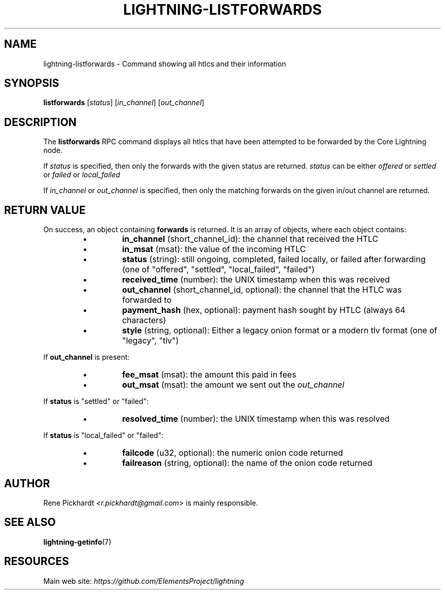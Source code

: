 .TH "LIGHTNING-LISTFORWARDS" "7" "" "" "lightning-listforwards"
.SH NAME
lightning-listforwards - Command showing all htlcs and their information
.SH SYNOPSIS

\fBlistforwards\fR [\fIstatus\fR] [\fIin_channel\fR] [\fIout_channel\fR]

.SH DESCRIPTION

The \fBlistforwards\fR RPC command displays all htlcs that have been
attempted to be forwarded by the Core Lightning node\.


If \fIstatus\fR is specified, then only the forwards with the given status are returned\.
\fIstatus\fR can be either \fIoffered\fR or \fIsettled\fR or \fIfailed\fR or \fIlocal_failed\fR


If \fIin_channel\fR or \fIout_channel\fR is specified, then only the matching forwards
on the given in/out channel are returned\.

.SH RETURN VALUE

On success, an object containing \fBforwards\fR is returned\.  It is an array of objects, where each object contains:


.RS
.IP \[bu]
\fBin_channel\fR (short_channel_id): the channel that received the HTLC
.IP \[bu]
\fBin_msat\fR (msat): the value of the incoming HTLC
.IP \[bu]
\fBstatus\fR (string): still ongoing, completed, failed locally, or failed after forwarding (one of "offered", "settled", "local_failed", "failed")
.IP \[bu]
\fBreceived_time\fR (number): the UNIX timestamp when this was received
.IP \[bu]
\fBout_channel\fR (short_channel_id, optional): the channel that the HTLC was forwarded to
.IP \[bu]
\fBpayment_hash\fR (hex, optional): payment hash sought by HTLC (always 64 characters)
.IP \[bu]
\fBstyle\fR (string, optional): Either a legacy onion format or a modern tlv format (one of "legacy", "tlv")

.RE

If \fBout_channel\fR is present:


.RS
.IP \[bu]
\fBfee_msat\fR (msat): the amount this paid in fees
.IP \[bu]
\fBout_msat\fR (msat): the amount we sent out the \fIout_channel\fR

.RE

If \fBstatus\fR is "settled" or "failed":


.RS
.IP \[bu]
\fBresolved_time\fR (number): the UNIX timestamp when this was resolved

.RE

If \fBstatus\fR is "local_failed" or "failed":


.RS
.IP \[bu]
\fBfailcode\fR (u32, optional): the numeric onion code returned
.IP \[bu]
\fBfailreason\fR (string, optional): the name of the onion code returned

.RE
.SH AUTHOR

Rene Pickhardt \fI<r.pickhardt@gmail.com\fR> is mainly responsible\.

.SH SEE ALSO

\fBlightning-getinfo\fR(7)

.SH RESOURCES

Main web site: \fIhttps://github.com/ElementsProject/lightning\fR

\" SHA256STAMP:6922972a234d897c788ad6bf1b1d36941029ee61f03aa3d1d27f9dc5b4bd1e39
